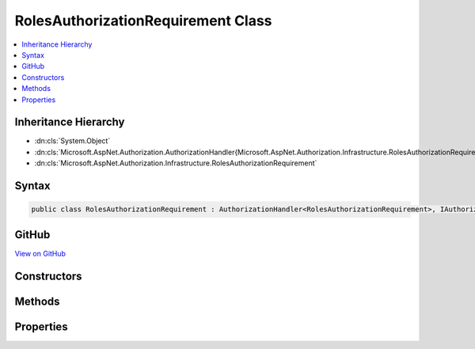

RolesAuthorizationRequirement Class
===================================



.. contents:: 
   :local:







Inheritance Hierarchy
---------------------


* :dn:cls:`System.Object`
* :dn:cls:`Microsoft.AspNet.Authorization.AuthorizationHandler{Microsoft.AspNet.Authorization.Infrastructure.RolesAuthorizationRequirement}`
* :dn:cls:`Microsoft.AspNet.Authorization.Infrastructure.RolesAuthorizationRequirement`








Syntax
------

.. code-block:: csharp

   public class RolesAuthorizationRequirement : AuthorizationHandler<RolesAuthorizationRequirement>, IAuthorizationHandler, IAuthorizationRequirement





GitHub
------

`View on GitHub <https://github.com/aspnet/apidocs/blob/master/aspnet/security/src/Microsoft.AspNet.Authorization/Infrastructure/RolesAuthorizationRequirement.cs>`_





.. dn:class:: Microsoft.AspNet.Authorization.Infrastructure.RolesAuthorizationRequirement

Constructors
------------

.. dn:class:: Microsoft.AspNet.Authorization.Infrastructure.RolesAuthorizationRequirement
    :noindex:
    :hidden:

    
    .. dn:constructor:: Microsoft.AspNet.Authorization.Infrastructure.RolesAuthorizationRequirement.RolesAuthorizationRequirement(System.Collections.Generic.IEnumerable<System.String>)
    
        
        
        
        :type allowedRoles: System.Collections.Generic.IEnumerable{System.String}
    
        
        .. code-block:: csharp
    
           public RolesAuthorizationRequirement(IEnumerable<string> allowedRoles)
    

Methods
-------

.. dn:class:: Microsoft.AspNet.Authorization.Infrastructure.RolesAuthorizationRequirement
    :noindex:
    :hidden:

    
    .. dn:method:: Microsoft.AspNet.Authorization.Infrastructure.RolesAuthorizationRequirement.Handle(Microsoft.AspNet.Authorization.AuthorizationContext, Microsoft.AspNet.Authorization.Infrastructure.RolesAuthorizationRequirement)
    
        
        
        
        :type context: Microsoft.AspNet.Authorization.AuthorizationContext
        
        
        :type requirement: Microsoft.AspNet.Authorization.Infrastructure.RolesAuthorizationRequirement
    
        
        .. code-block:: csharp
    
           protected override void Handle(AuthorizationContext context, RolesAuthorizationRequirement requirement)
    

Properties
----------

.. dn:class:: Microsoft.AspNet.Authorization.Infrastructure.RolesAuthorizationRequirement
    :noindex:
    :hidden:

    
    .. dn:property:: Microsoft.AspNet.Authorization.Infrastructure.RolesAuthorizationRequirement.AllowedRoles
    
        
        :rtype: System.Collections.Generic.IEnumerable{System.String}
    
        
        .. code-block:: csharp
    
           public IEnumerable<string> AllowedRoles { get; }
    

